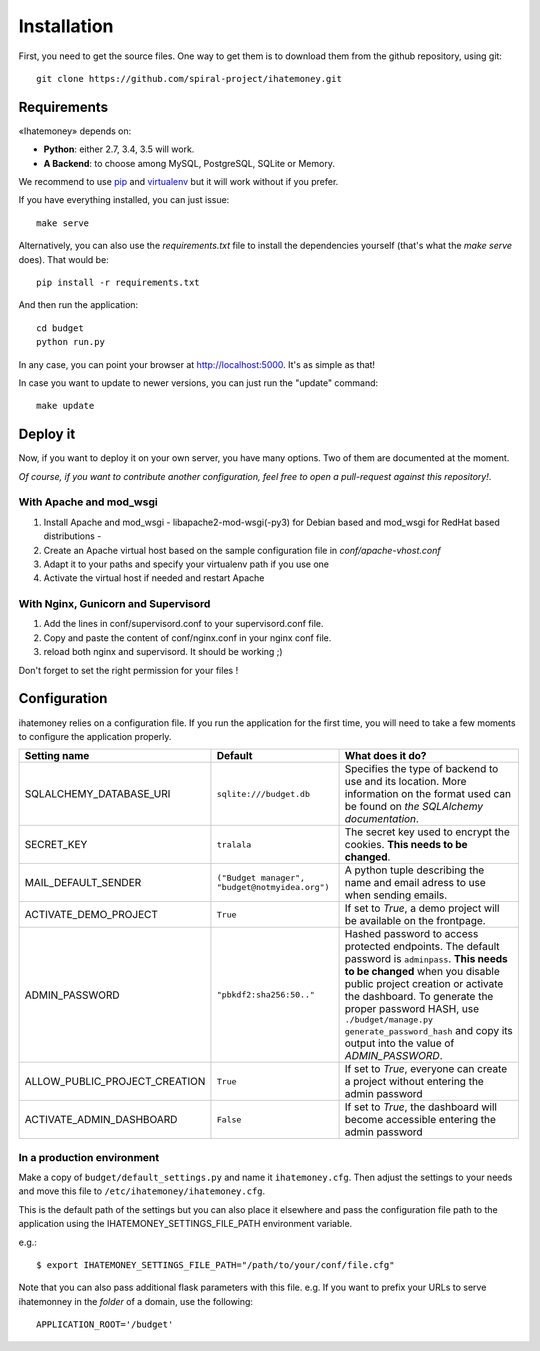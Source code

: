 Installation
############

First, you need to get the source files. One way to get them is to download
them from the github repository, using git::

  git clone https://github.com/spiral-project/ihatemoney.git

Requirements
============

«Ihatemoney» depends on:

* **Python**: either 2.7, 3.4, 3.5 will work.
* **A Backend**: to choose among MySQL, PostgreSQL, SQLite or Memory.

We recommend to use `pip <https://pypi.python.org/pypi/pip/>`_ and
`virtualenv <https://pypi.python.org/pypi/virtualenv>`_ but it will work
without if you prefer.

If you have everything installed, you can just issue::

    make serve

Alternatively, you can also use the `requirements.txt` file to install the
dependencies yourself (that's what the `make serve` does). That would be::

     pip install -r requirements.txt

And then run the application::

    cd budget
    python run.py

In any case, you can point your browser at `http://localhost:5000 <http://localhost:5000>`_.
It's as simple as that!

In case you want to update to newer versions, you can just run the "update" command::

  make update

Deploy it
=========

Now, if you want to deploy it on your own server, you have many options.
Two of them are documented at the moment.

*Of course, if you want to contribute another configuration, feel free to open a
pull-request against this repository!*.

With Apache and mod_wsgi
------------------------

1. Install Apache and mod_wsgi - libapache2-mod-wsgi(-py3) for Debian based and mod_wsgi for RedHat based distributions -
2. Create an Apache virtual host based on the sample configuration file in `conf/apache-vhost.conf`
3. Adapt it to your paths and specify your virtualenv path if you use one
4. Activate the virtual host if needed and restart Apache

With Nginx, Gunicorn and Supervisord
------------------------------------

1. Add the lines in conf/supervisord.conf to your supervisord.conf file.
2. Copy and paste the content of conf/nginx.conf in your nginx conf file.
3. reload both nginx and supervisord. It should be working ;)

Don't forget to set the right permission for your files !

Configuration
=============

ihatemoney relies on a configuration file. If you run the application for the
first time, you will need to take a few moments to configure the application
properly.

+------------------------------+---------------------------+----------------------------------------------------------------------------------------+
| Setting name                 |  Default                  | What does it do?                                                                       |
+==============================+===========================+========================================================================================+
| SQLALCHEMY_DATABASE_URI      |  ``sqlite:///budget.db``  | Specifies the type of backend to use and its location. More information                |
|                              |                           | on the format used can be found on `the SQLAlchemy documentation`.                     |
+------------------------------+---------------------------+----------------------------------------------------------------------------------------+
| SECRET_KEY                   |  ``tralala``              | The secret key used to encrypt the cookies. **This needs to be changed**.              |
+------------------------------+---------------------------+----------------------------------------------------------------------------------------+
| MAIL_DEFAULT_SENDER          | ``("Budget manager",      | A python tuple describing the name and email adress to use when sending                |
|                              | "budget@notmyidea.org")`` | emails.                                                                                |
+------------------------------+---------------------------+----------------------------------------------------------------------------------------+
| ACTIVATE_DEMO_PROJECT        |  ``True``                 | If set to `True`, a demo project will be available on the frontpage.                   |
+------------------------------+---------------------------+----------------------------------------------------------------------------------------+
|                              |                           | Hashed password to access protected endpoints. The default password is ``adminpass``.  |
|                              |                           | **This needs to be changed** when you disable public project creation or activate the  |
| ADMIN_PASSWORD               |  ``"pbkdf2:sha256:50.."`` | dashboard.                                                                             |
|                              |                           | To generate the proper password HASH, use ``./budget/manage.py generate_password_hash``|
|                              |                           | and copy its output into the value of *ADMIN_PASSWORD*.                                |
+------------------------------+---------------------------+----------------------------------------------------------------------------------------+
| ALLOW_PUBLIC_PROJECT_CREATION|  ``True``                 | If set to `True`, everyone can create a project without entering the admin password    |
+------------------------------+---------------------------+----------------------------------------------------------------------------------------+
| ACTIVATE_ADMIN_DASHBOARD     |  ``False``                | If set to `True`, the dashboard will become accessible entering the admin password     |
+------------------------------+---------------------------+----------------------------------------------------------------------------------------+

.. _`the SQLAlechemy documentation`: http://docs.sqlalchemy.org/en/latest/core/engines.html#database-urls

In a production environment
---------------------------

Make a copy of ``budget/default_settings.py`` and name it ``ihatemoney.cfg``.
Then adjust the settings to your needs and move this file to
``/etc/ihatemoney/ihatemoney.cfg``.

This is the default path of the settings but you can also place it
elsewhere and pass the configuration file path to the application using
the IHATEMONEY_SETTINGS_FILE_PATH environment variable.

e.g.::

    $ export IHATEMONEY_SETTINGS_FILE_PATH="/path/to/your/conf/file.cfg"

Note that you can also pass additional flask parameters with this file.
e.g. If you want to prefix your URLs to serve ihatemonney in the *folder*
of a domain, use the following: ::

    APPLICATION_ROOT='/budget'
